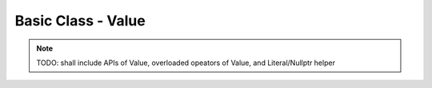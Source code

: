 
#####################
 Basic Class - Value
#####################

.. note::
  
  TODO: shall include APIs of Value, overloaded opeators of Value, and Literal/Nullptr helper

